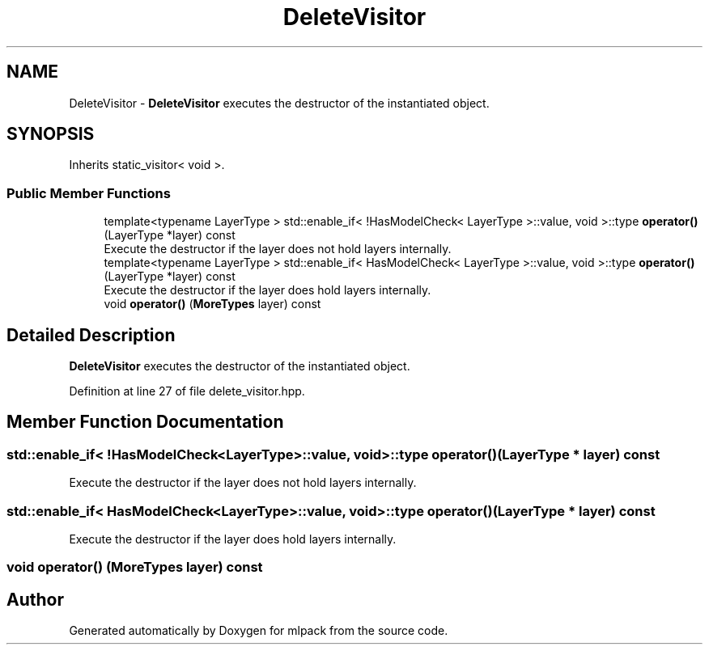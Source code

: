 .TH "DeleteVisitor" 3 "Sun Aug 22 2021" "Version 3.4.2" "mlpack" \" -*- nroff -*-
.ad l
.nh
.SH NAME
DeleteVisitor \- \fBDeleteVisitor\fP executes the destructor of the instantiated object\&.  

.SH SYNOPSIS
.br
.PP
.PP
Inherits static_visitor< void >\&.
.SS "Public Member Functions"

.in +1c
.ti -1c
.RI "template<typename LayerType > std::enable_if< !HasModelCheck< LayerType >::value, void >::type \fBoperator()\fP (LayerType *layer) const"
.br
.RI "Execute the destructor if the layer does not hold layers internally\&. "
.ti -1c
.RI "template<typename LayerType > std::enable_if< HasModelCheck< LayerType >::value, void >::type \fBoperator()\fP (LayerType *layer) const"
.br
.RI "Execute the destructor if the layer does hold layers internally\&. "
.ti -1c
.RI "void \fBoperator()\fP (\fBMoreTypes\fP layer) const"
.br
.in -1c
.SH "Detailed Description"
.PP 
\fBDeleteVisitor\fP executes the destructor of the instantiated object\&. 
.PP
Definition at line 27 of file delete_visitor\&.hpp\&.
.SH "Member Function Documentation"
.PP 
.SS "std::enable_if< !HasModelCheck<LayerType>::value, void>::type operator() (LayerType * layer) const"

.PP
Execute the destructor if the layer does not hold layers internally\&. 
.SS "std::enable_if< HasModelCheck<LayerType>::value, void>::type operator() (LayerType * layer) const"

.PP
Execute the destructor if the layer does hold layers internally\&. 
.SS "void operator() (\fBMoreTypes\fP layer) const"


.SH "Author"
.PP 
Generated automatically by Doxygen for mlpack from the source code\&.
